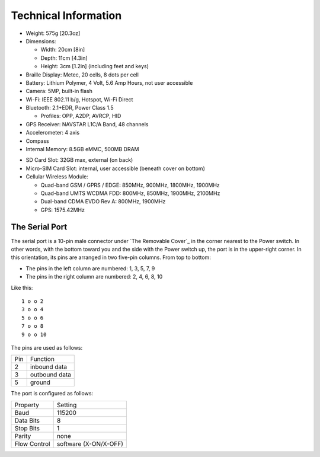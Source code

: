 Technical Information
=====================

* Weight: 575g [20.3oz]

* Dimensions:

  + Width: 20cm [8in]
  + Depth: 11cm [4.3in]
  + Height: 3cm [1.2in] (including feet and keys)

* Braille Display: Metec, 20 cells, 8 dots per cell

* Battery: Lithium Polymer, 4 Volt, 5.6 Amp Hours, not user accessible

* Camera: 5MP, built-in flash

* Wi-Fi: IEEE 802.11 b/g, Hotspot, Wi-Fi Direct

* Bluetooth: 2.1+EDR, Power Class 1.5

  + Profiles: OPP, A2DP, AVRCP, HID

* GPS Receiver: NAVSTAR L1C/A Band, 48 channels

* Accelerometer: 4 axis 

* Compass

* Internal Memory: 8.5GB eMMC, 500MB DRAM

.. comment

  * Micro-SD Card Slot: 32GB max, internal, user accessible (beneath cover on bottom)

* SD Card Slot: 32GB max, external (on back)

* Micro-SIM Card Slot: internal, user accessible (beneath cover on bottom)

* Cellular Wireless Module:

  + Quad-band GSM / GPRS / EDGE: 850MHz, 900MHz, 1800MHz, 1900MHz
  + Quad-band UMTS WCDMA FDD: 800MHz, 850MHz, 1900MHz, 2100MHz
  + Dual-band CDMA EVDO Rev A: 800MHz, 1900MHz
  + GPS: 1575.42MHz

The Serial Port
---------------

The serial port is a 10-pin male connector under `The Removable Cover`_
in the corner nearest to the Power switch. In other words, with the bottom
toward you and the side with the Power switch up, the port is in the
upper-right corner. In this orientation, its pins are arranged in two
five-pin columns. From top to bottom:

* The pins in the left column are numbered: 1, 3, 5, 7, 9
* The pins in the right column are numbered: 2, 4, 6, 8, 10

Like this::

  1 o o 2
  3 o o 4
  5 o o 6
  7 o o 8
  9 o o 10

The pins are used as follows:

===  =============
Pin  Function
---  -------------
2    inbound data
3    outbound data
5    ground
===  =============

The port is configured as follows:

============  =====================
Property      Setting
------------  ---------------------
Baud          115200
Data Bits     8
Stop Bits     1
Parity        none
Flow Control  software (X-ON/X-OFF)
============  =====================

